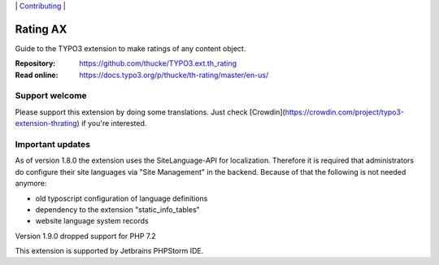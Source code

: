 .. ==================================================
.. Image definitions
.. --------------------------------------------------

.. |phpstorm.png| image:: Documentation/Images/phpstorm100.png
   :target: https://www.jetbrains.com/?from=RatingAXTYPO3extension
   :alt: Jetbrains PHPStorm IDE
   :align: top

.. |Latest Stable Version| image:: https://img.shields.io/packagist/v/thucke/th-rating.svg
   :target: https://packagist.org/packages/thucke/th-rating
   :alt: Latest stable version

.. |License| image:: https://img.shields.io/packagist/l/thucke/th-rating.svg
   :target: https://packagist.org/packages/thucke/th-rating
   :alt: Licence

.. |Downloads| image:: https://img.shields.io/packagist/dt/thucke/th-rating
   :target: https://packagist.org/packages/thucke/th-rating
   :alt: Packagist downloads

.. |PHP| image:: https://img.shields.io/packagist/php-v/thucke/th-rating.svg
   :target: https://packagist.org/packages/thucke/th-rating
   :alt: PHP version

.. |Issues| image:: https://img.shields.io/github/issues/thucke/TYPO3.ext.th_rating
   :target: https://github.com/thucke/TYPO3.ext.th_rating/issues
   :alt: Number of open issues

.. |New commits| image:: https://img.shields.io/github/commits-since/thucke/th_rating/latest
   :target: https://github.com/thucke/TYPO3.ext.th_rating/releases
   :alt: GitHub commits since latest release

.. |Crowdin| image:: https://badges.crowdin.net/typo3-extension-thrating/localized.svg
   :target: https://crowdin.com/project/typo3-extension-thrating
   :alt: Crowdin translation status


.. _readme:

\|
`Contributing <CONTRIBUTING.rst>`__  \|

=========
Rating AX
=========

|Latest Stable Version| |License| |Downloads| |PHP| |Issues| |New commits| |Crowdin|

Guide to the TYPO3 extension to make ratings of any content object.

:Repository:  https://github.com/thucke/TYPO3.ext.th_rating
:Read online: https://docs.typo3.org/p/thucke/th-rating/master/en-us/

Support welcome
===============
Please support this extension by doing some translations.
Just check [Crowdin](https://crowdin.com/project/typo3-extension-thrating) if you're interested.

Important updates
=================
As of version 1.8.0 the extension uses the SiteLanguage-API for localization.
Therefore it is required that administrators do configure their site languages via "Site Management" in the backend.
Because of that the following is not needed anymore:

* old typoscript configuration of language definitions
* dependency to the extension "static_info_tables"
* website language system records

Version 1.9.0 dropped support for PHP 7.2

|phpstorm.png|

This extension is supported by Jetbrains PHPStorm IDE.
